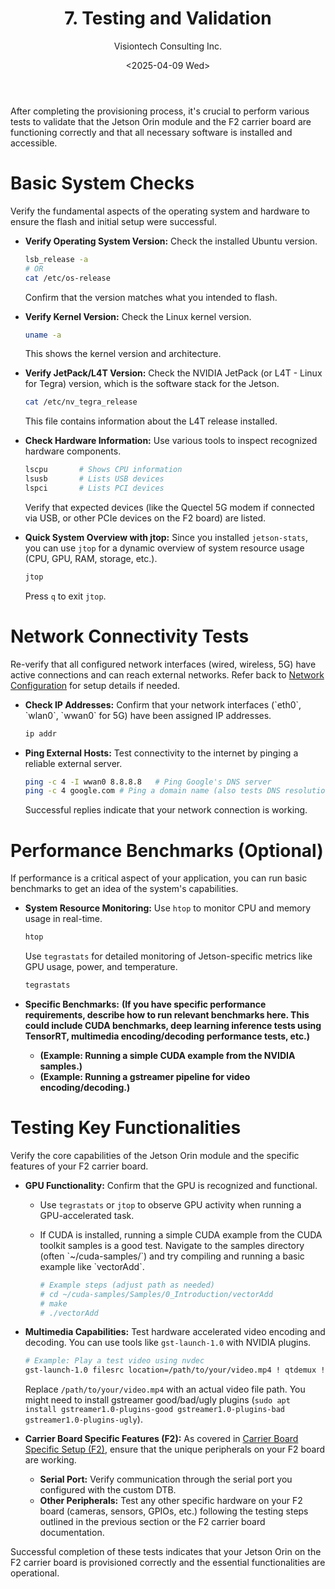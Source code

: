 #+TITLE: 7. Testing and Validation
#+AUTHOR: Visiontech Consulting Inc.
#+DATE: <2025-04-09 Wed>
#+OPTIONS: toc:nil num:nil

After completing the provisioning process, it's crucial to perform various tests to validate that the Jetson Orin module and the F2 carrier board are functioning correctly and that all necessary software is installed and accessible.

* Basic System Checks

Verify the fundamental aspects of the operating system and hardware to ensure the flash and initial setup were successful.

- *Verify Operating System Version:*
  Check the installed Ubuntu version.
  #+BEGIN_SRC sh
    lsb_release -a
    # OR
    cat /etc/os-release
  #+END_SRC
  Confirm that the version matches what you intended to flash.

- *Verify Kernel Version:*
  Check the Linux kernel version.
  #+BEGIN_SRC sh
    uname -a
  #+END_SRC
  This shows the kernel version and architecture.

- *Verify JetPack/L4T Version:*
  Check the NVIDIA JetPack (or L4T - Linux for Tegra) version, which is the software stack for the Jetson.
  #+BEGIN_SRC sh
    cat /etc/nv_tegra_release
  #+END_SRC
  This file contains information about the L4T release installed.

- *Check Hardware Information:*
  Use various tools to inspect recognized hardware components.
  #+BEGIN_SRC sh
    lscpu       # Shows CPU information
    lsusb       # Lists USB devices
    lspci       # Lists PCI devices
  #+END_SRC
  Verify that expected devices (like the Quectel 5G modem if connected via USB, or other PCIe devices on the F2 board) are listed.

- *Quick System Overview with jtop:*
  Since you installed ~jetson-stats~, you can use ~jtop~ for a dynamic overview of system resource usage (CPU, GPU, RAM, storage, etc.).
  #+BEGIN_SRC sh
    jtop
  #+END_SRC
  Press ~q~ to exit ~jtop~.

* Network Connectivity Tests

Re-verify that all configured network interfaces (wired, wireless, 5G) have active connections and can reach external networks. Refer back to [[file:4.network-configuration.org][Network Configuration]] for setup details if needed.

- *Check IP Addresses:*
  Confirm that your network interfaces (`eth0`, `wlan0`, `wwan0` for 5G) have been assigned IP addresses.
  #+BEGIN_SRC sh
    ip addr
  #+END_SRC

- *Ping External Hosts:*
  Test connectivity to the internet by pinging a reliable external server.
  #+BEGIN_SRC sh
    ping -c 4 -I wwan0 8.8.8.8   # Ping Google's DNS server
    ping -c 4 google.com # Ping a domain name (also tests DNS resolution)
  #+END_SRC
  Successful replies indicate that your network connection is working.

* Performance Benchmarks (Optional)

If performance is a critical aspect of your application, you can run basic benchmarks to get an idea of the system's capabilities.

- *System Resource Monitoring:*
  Use ~htop~ to monitor CPU and memory usage in real-time.
  #+BEGIN_SRC sh
    htop
  #+END_SRC
  Use ~tegrastats~ for detailed monitoring of Jetson-specific metrics like GPU usage, power, and temperature.
  #+BEGIN_SRC sh
    tegrastats
  #+END_SRC

- *Specific Benchmarks:*
  *(If you have specific performance requirements, describe how to run relevant benchmarks here. This could include CUDA benchmarks, deep learning inference tests using TensorRT, multimedia encoding/decoding performance tests, etc.)*
  -   *(Example: Running a simple CUDA example from the NVIDIA samples.)*
  -   *(Example: Running a gstreamer pipeline for video encoding/decoding.)*

* Testing Key Functionalities

Verify the core capabilities of the Jetson Orin module and the specific features of your F2 carrier board.

- *GPU Functionality:*
  Confirm that the GPU is recognized and functional.
  -   Use ~tegrastats~ or ~jtop~ to observe GPU activity when running a GPU-accelerated task.
  -   If CUDA is installed, running a simple CUDA example from the CUDA toolkit samples is a good test. Navigate to the samples directory (often `~/cuda-samples/`) and try compiling and running a basic example like `vectorAdd`.
      #+BEGIN_SRC sh
        # Example steps (adjust path as needed)
        # cd ~/cuda-samples/Samples/0_Introduction/vectorAdd
        # make
        # ./vectorAdd
      #+END_SRC

- *Multimedia Capabilities:*
  Test hardware accelerated video encoding and decoding. You can use tools like ~gst-launch-1.0~ with NVIDIA plugins.
  #+BEGIN_SRC sh
    # Example: Play a test video using nvdec
    gst-launch-1.0 filesrc location=/path/to/your/video.mp4 ! qtdemux ! h264parse ! nvv4l2decoder ! nv3comp ! xvimagesink
  #+END_SRC
  Replace ~/path/to/your/video.mp4~ with an actual video file path. You might need to install gstreamer good/bad/ugly plugins (~sudo apt install gstreamer1.0-plugins-good gstreamer1.0-plugins-bad gstreamer1.0-plugins-ugly~).

- *Carrier Board Specific Features (F2):*
  As covered in [[file:6.carrier-board-specific-setup.org][Carrier Board Specific Setup (F2)]], ensure that the unique peripherals on your F2 board are working.
  - *Serial Port:* Verify communication through the serial port you configured with the custom DTB.
  - *Other Peripherals:* Test any other specific hardware on your F2 board (cameras, sensors, GPIOs, etc.) following the testing steps outlined in the previous section or the F2 carrier board documentation.

Successful completion of these tests indicates that your Jetson Orin on the F2 carrier board is provisioned correctly and the essential functionalities are operational.
